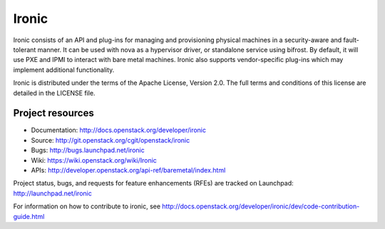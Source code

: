 ======
Ironic
======

Ironic consists of an API and plug-ins for managing and provisioning
physical machines in a security-aware and fault-tolerant manner. It can be
used with nova as a hypervisor driver, or standalone service using bifrost.
By default, it will use PXE and IPMI to interact with bare metal machines.
Ironic also supports vendor-specific plug-ins which may implement additional
functionality.

Ironic is distributed under the terms of the Apache License, Version 2.0. The
full terms and conditions of this license are detailed in the LICENSE file.

Project resources
~~~~~~~~~~~~~~~~~

* Documentation: http://docs.openstack.org/developer/ironic
* Source: http://git.openstack.org/cgit/openstack/ironic
* Bugs: http://bugs.launchpad.net/ironic
* Wiki: https://wiki.openstack.org/wiki/Ironic
* APIs: http://developer.openstack.org/api-ref/baremetal/index.html

Project status, bugs, and requests for feature enhancements (RFEs) are tracked
on Launchpad:
http://launchpad.net/ironic

For information on how to contribute to ironic, see
http://docs.openstack.org/developer/ironic/dev/code-contribution-guide.html
